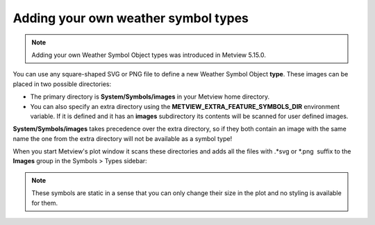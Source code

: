.. _ws_add_your_symbol:

Adding your own weather symbol types
=======================================

.. note::

    Adding your own Weather Symbol Object types was introduced in Metview 5.15.0.


You can use any square-shaped SVG or PNG file to define a new Weather Symbol Object **type**. These images can be placed in two possible directories:

* The primary directory is **System/Symbols/images** in your Metview home directory.

* You can also specify an extra directory using the **METVIEW_EXTRA_FEATURE_SYMBOLS_DIR** environment variable. If it is defined and it has an **images** subdirectory its contents will be scanned for user defined images.

**System/Symbols/images** takes precedence over the extra directory, so if they both contain an image with the same name the one from the extra directory will not be available as a symbol type!

When you start Metview's plot window it scans these directories and
adds all the files with .*svg or \*.png  suffix to the **Images** group in the Symbols > Types sidebar: 

.. image:: /_static/ug/ws_add_your_symbol/images_group.png
   :width: 200px

.. note::

    These symbols are static in a sense that you can only change their size in the plot and no styling is available for them.
